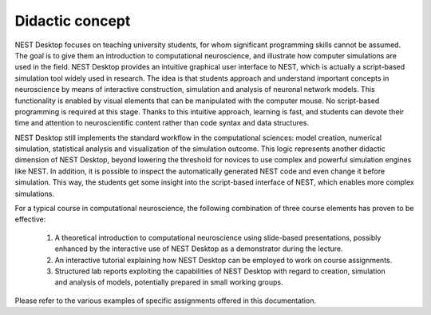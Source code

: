 Didactic concept
=================

NEST Desktop focuses on teaching university students, for whom significant programming skills cannot be assumed.
The goal is to give them an introduction to computational neuroscience, and illustrate how computer simulations are used in the field.
NEST Desktop provides an intuitive graphical user interface to NEST, which is actually a script-based simulation tool widely used in research.
The idea is that students approach and understand important concepts in neuroscience by means of interactive construction, simulation and analysis of neuronal network models.
This functionality is enabled by visual elements that can be manipulated with the computer mouse.
No script-based programming is required at this stage.
Thanks to this intuitive approach, learning is fast, and students can devote their time and attention to neuroscientific content rather than code syntax and data structures.

NEST Desktop still implements the standard workflow in the computational sciences: model creation, numerical simulation, statistical analysis and visualization of the simulation outcome.
This logic represents another didactic dimension of NEST Desktop, beyond lowering the threshold for novices to use complex and powerful simulation engines like NEST.
In addition, it is possible to inspect the automatically generated NEST code and even change it before simulation.
This way, the students get some insight into the script-based interface of NEST, which enables more complex simulations.

For a typical course in computational neuroscience, the following combination of three course elements has proven to be effective:

  1. A theoretical introduction to computational neuroscience using slide-based presentations, possibly enhanced by the interactive use of NEST Desktop as a demonstrator during the lecture.
  2. An interactive tutorial explaining how NEST Desktop can be employed to work on course assignments.
  3. Structured lab reports exploiting the capabilities of NEST Desktop with regard to creation, simulation and analysis of models, potentially prepared in small working groups.

Please refer to the various examples of specific assignments offered in this documentation.
